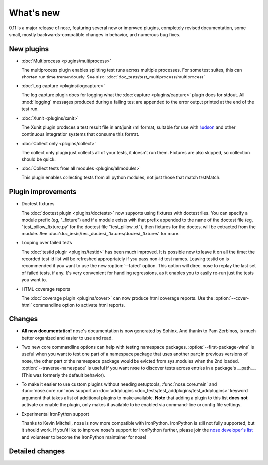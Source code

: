 What's new
==========

0.11 is a major release of nose, featuring several new or improved plugins,
completely revised documentation, some small, mostly backwards-compatible
changes in behavior, and numerous bug fixes.

New plugins
-----------

* :doc:`Multiprocess <plugins/multiprocess>`

  The multiprocess plugin enables splitting test runs across multiple
  processes. For some test suites, this can shorten run time tremendously.
  See also: :doc:`doc_tests/test_multiprocess/multiprocess`  

* :doc:`Log capture <plugins/logcapture>`

  The log capture plugin does for logging what the
  :doc:`capture <plugins/capture>` plugin does for stdout. All :mod:`logging`
  messages produced during a failing test are appended to the error
  output printed at the end of the test run.

* :doc:`Xunit <plugins/xunit>`
 
  The Xunit plugin produces a test result file in ant/junit xml format,
  suitable for use with `hudson`_ and other continuous integration systems
  that consume this format.

* :doc:`Collect only <plugins/collect>`
  
  The collect only plugin just collects all of your tests, it doesn't run
  them. Fixtures are also skipped, so collection should be quick.

* :doc:`Collect tests from all modules <plugins/allmodules>`

  This plugin enables collecting tests from all python modules, not just those
  that match testMatch.
  
.. _`hudson` : https://hudson.dev.java.net/

Plugin improvements
-------------------

* Doctest fixtures

  The :doc:`doctest plugin <plugins/doctests>` now supports using fixtures with
  doctest files. You can specify a module prefix (eg, "_fixture") and if a
  module exists with that prefix appended to the name of the doctest file (eg,
  "test_pillow_fixture.py" for the doctest file "test_pillow.txt"), then
  fixtures for the doctest will be extracted from the module. See
  :doc:`doc_tests/test_doctest_fixtures/doctest_fixtures` for more.

* Looping over failed tests
  
  The :doc:`testid plugin <plugins/testid>` has been much improved. It is
  possible now to leave it on all the time: the recorded test id list will be
  refreshed appropriately if you pass non-id test names. Leaving testid on is
  recommended if you want to use the new :option:`--failed` option. This
  option will direct nose to replay the last set of failed tests, if any. It's
  very convenient for handling regressions, as it enables you to easily re-run
  just the tests you want to.

* HTML coverage reports

  The :doc:`coverage plugin <plugins/cover>` can now produce html coverage
  reports. Use the :option:`--cover-html` commandline option to activate html
  reports.

Changes
-------

* **All new documentation!** nose's documentation is now generated by
  Sphinx. And thanks to Pam Zerbinos, is much better organized and easier to
  use and read.

* Two new core commandline options can help with testing namespace
  packages. :option:`--first-package-wins` is useful when you want to test one
  part of a namespace package that uses another part; in previous versions of
  nose, the other part of the namespace package would be evicted from
  sys.modules when the 2nd loaded. :option:`--traverse-namespace` is useful if
  you want nose to discover tests across entries in a package's
  __path__. (This was formerly the default behavior).

* To make it easier to use custom plugins without needing setuptools,
  :func:`nose.core.main` and :func:`nose.core.run` now support an
  :doc:`addplugins <doc_tests/test_addplugins/test_addplugins>` keyword
  argument that takes a list of additional plugins to make available. **Note**
  that adding a plugin to this list **does not** activate or enable the
  plugin, only makes it available to be enabled via command-line or
  config file settings.

* Experimental IronPython support

  Thanks to Kevin Mitchell, nose is now more compatible with
  IronPython. IronPython is still not fully supported, but it should work. If
  you'd like to improve nose's support for IronPython further, please join the
  `nose developer's list`_ and volunteer to become the IronPython maintainer for
  nose!

Detailed changes
----------------

.. include :: ../CHANGELOG


.. _`nose developer's list`: http://groups.google.com/group/nose-dev